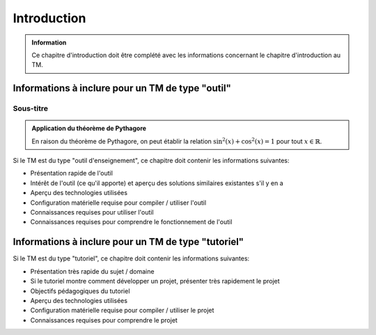 ..  _introduction:

Introduction
############

..  admonition:: Information

    Ce chapitre d'introduction doit être complété avec les informations concernant le chapitre d'introduction au TM. 

Informations à inclure pour un TM de type "outil"
=================================================

Sous-titre
----------

..  admonition:: Application du théorème de Pythagore
    :class: tip

    En raison du théorème de Pythagore, on peut établir la relation :math:`\sin^2(x) + \cos^2(x) = 1` pour tout :math:`x \in \mathbb{R}`.

Si le TM est du type "outil d'enseignement", ce chapitre doit contenir les informations suivantes:

* Présentation rapide de l'outil
* Intérêt de l'outil (ce qu'il apporte) et aperçu des solutions similaires existantes s'il y en a
* Aperçu des technologies utilisées
* Configuration matérielle requise pour compiler / utiliser l'outil
* Connaissances requises pour utiliser l'outil
* Connaissances requises pour comprendre le fonctionnement de l'outil

Informations à inclure pour un TM de type "tutoriel"
====================================================

Si le TM est du type "tutoriel", ce chapitre doit contenir les informations suivantes:

* Présentation très rapide du sujet / domaine
* Si le tutoriel montre comment développer un projet, présenter très rapidement le projet
* Objectifs pédagogiques du tutoriel
* Aperçu des technologies utilisées
* Configuration matérielle requise pour compiler / utiliser le projet
* Connaissances requises pour comprendre le projet 



